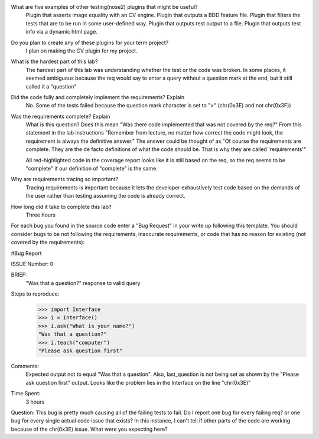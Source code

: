What are five examples of other testing(nose2) plugins that might be useful?
    Plugin that asserts image equality with an CV engine.
    Plugin that outputs a BDD feature file.
    Plugin that filters the tests that are to be run in some user-defined way.
    Plugin that outputs test output to a file.
    Plugin that outputs test info via a dynamic html page.


Do you plan to create any of these plugins for your term project?
    I plan on making the CV plugin for my project.

What is the hardest part of this lab?
    The hardest part of this lab was understanding whether the test or the
    code was broken. In some places, it seemed ambiguous because the req would
    say to enter a query without a question mark at the end, but it still
    called it a "question"

Did the code fully and completely implement the requirements? Explain
    No. Some of the tests failed because the question mark character is set to ">" (chr(0x3E)
    and not chr(0x3F))

Was the requirements complete? Explain
    What is this question? Does this mean "Was there code implemented that was not covered by the req?"
    From this statement in the lab instructions "Remember from lecture, no matter how correct the
    code might look, the requirement is always the definitive answer." The answer could be thought of as
    "Of course the requirements are complete. They are the de facto definitions of what the code should be.
    That is why they are called 'requirements'"

    All red-highlighted code in the coverage report looks like it is still based on the req, so the req
    seems to be "complete" if our definition of "complete" is the same.

Why are requirements tracing so important?
    Tracing requirements is important because it lets the developer exhaustively test code based on the
    demands of the user rather than testing assuming the code is already correct.

How long did it take to complete this lab?
    Three hours


For each bug you found in the source code enter a "Bug Request" in your write up following
this template. You should consider bugs to be not following the requirements, inaccurate
requirements, or code that has no reason for existing (not covered by the requirements):

#Bug Report

ISSUE Number: 0

BRIEF:
    "Was that a question?" response to valid query

Steps to reproduce:
    >>> import Interface
    >>> i = Interface()
    >>> i.ask("What is your name?")
    "Was that a question?"
    >>> i.teach("computer")
    "Please ask question first"

Comments:
    Expected output not to equal "Was that a question". Also, last_question is not being set
    as shown by the "Please ask question first" output. Looks like the problem lies in
    the Interface on the line "chr(0x3E)"

Time Spent:
    3 hours


Question: This bug is pretty much causing all of the failing tests to fail. Do I report one bug for
every failing req? or one bug for every single actual code issue that exists?
In this instance, I can't tell if other parts of the code are working because of the chr(0x3E) issue.
What were you expecting here?
